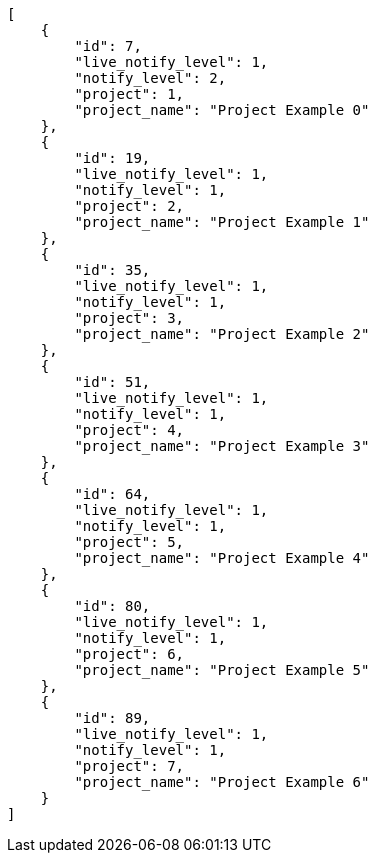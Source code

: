 [source,json]
----
[
    {
        "id": 7,
        "live_notify_level": 1,
        "notify_level": 2,
        "project": 1,
        "project_name": "Project Example 0"
    },
    {
        "id": 19,
        "live_notify_level": 1,
        "notify_level": 1,
        "project": 2,
        "project_name": "Project Example 1"
    },
    {
        "id": 35,
        "live_notify_level": 1,
        "notify_level": 1,
        "project": 3,
        "project_name": "Project Example 2"
    },
    {
        "id": 51,
        "live_notify_level": 1,
        "notify_level": 1,
        "project": 4,
        "project_name": "Project Example 3"
    },
    {
        "id": 64,
        "live_notify_level": 1,
        "notify_level": 1,
        "project": 5,
        "project_name": "Project Example 4"
    },
    {
        "id": 80,
        "live_notify_level": 1,
        "notify_level": 1,
        "project": 6,
        "project_name": "Project Example 5"
    },
    {
        "id": 89,
        "live_notify_level": 1,
        "notify_level": 1,
        "project": 7,
        "project_name": "Project Example 6"
    }
]
----
